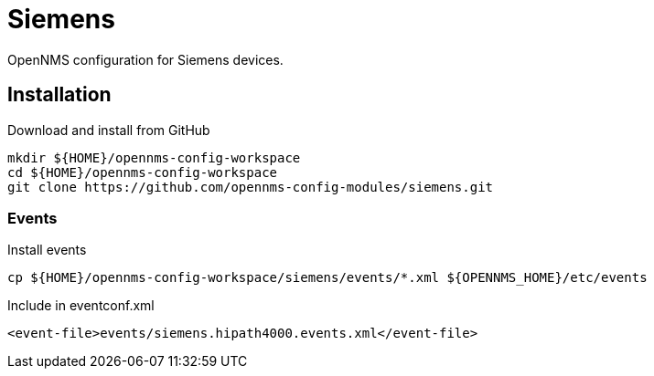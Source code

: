 = Siemens

OpenNMS configuration for Siemens devices.

== Installation

.Download and install from GitHub
[source, bash]
----
mkdir ${HOME}/opennms-config-workspace
cd ${HOME}/opennms-config-workspace
git clone https://github.com/opennms-config-modules/siemens.git
----

=== Events

.Install events
[source, bash]
----
cp ${HOME}/opennms-config-workspace/siemens/events/*.xml ${OPENNMS_HOME}/etc/events
----

.Include in eventconf.xml
[source, xml]
----
<event-file>events/siemens.hipath4000.events.xml</event-file>
----
